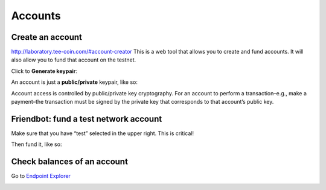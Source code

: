 ################################################################################
Accounts
################################################################################

Create an account
--------------------------------------------------------------------------------

http://laboratory.tee-coin.com/#account-creator This is a web tool that allows you to create and fund accounts. It will also allow you to fund that account on the testnet.

Click to **Generate keypair**:

..  image:: ./img/generate-keypairs.png
    :align: center

An account is just a **public/private** keypair, like so:

..  image:: ./img/account.png
    :align: center

Account access is controlled by public/private key cryptography. For an account to perform a transaction–e.g., make a payment–the transaction must be signed by the private key that corresponds to that account’s public key.

Friendbot: fund a test network account
--------------------------------------------------------------------------------

Make sure that you have “test” selected in the upper right. This is critical!

..  image:: ./img/network-options.png
    :height: 66px
    :align: center

Then fund it, like so:

..  image:: ./img/friendbot.png
    :align: center

Check balances of an account
--------------------------------------------------------------------------------

Go to `Endpoint Explorer <http://laboratory.tee-coin.com/#explorer?resource=accounts&endpoint=single&network=test>`_

..  image:: ./img/endpoint_balance.png
    :align: center

..  image:: ./img/endpoint_balance_result.png
    :align: center
